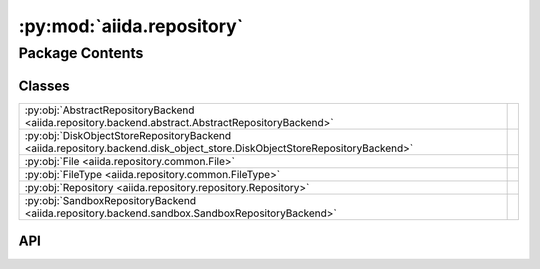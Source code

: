 :py:mod:`aiida.repository`
==========================

.. py:module:: aiida.repository

.. autodoc2-docstring:: aiida.repository
   :renderer: rst
   :allowtitles:

Package Contents
----------------

Classes
~~~~~~~

.. list-table::
   :class: autosummary longtable
   :align: left

   * - :py:obj:`AbstractRepositoryBackend <aiida.repository.backend.abstract.AbstractRepositoryBackend>`
     - .. autodoc2-docstring:: aiida.repository.backend.abstract.AbstractRepositoryBackend
          :renderer: rst
          :summary:
   * - :py:obj:`DiskObjectStoreRepositoryBackend <aiida.repository.backend.disk_object_store.DiskObjectStoreRepositoryBackend>`
     - .. autodoc2-docstring:: aiida.repository.backend.disk_object_store.DiskObjectStoreRepositoryBackend
          :renderer: rst
          :summary:
   * - :py:obj:`File <aiida.repository.common.File>`
     - .. autodoc2-docstring:: aiida.repository.common.File
          :renderer: rst
          :summary:
   * - :py:obj:`FileType <aiida.repository.common.FileType>`
     - .. autodoc2-docstring:: aiida.repository.common.FileType
          :renderer: rst
          :summary:
   * - :py:obj:`Repository <aiida.repository.repository.Repository>`
     - .. autodoc2-docstring:: aiida.repository.repository.Repository
          :renderer: rst
          :summary:
   * - :py:obj:`SandboxRepositoryBackend <aiida.repository.backend.sandbox.SandboxRepositoryBackend>`
     - .. autodoc2-docstring:: aiida.repository.backend.sandbox.SandboxRepositoryBackend
          :renderer: rst
          :summary:

API
~~~

.. py:class:: AbstractRepositoryBackend
   :canonical: aiida.repository.backend.abstract.AbstractRepositoryBackend

   .. autodoc2-docstring:: aiida.repository.backend.abstract.AbstractRepositoryBackend
      :renderer: rst

   .. py:property:: uuid
      :canonical: aiida.repository.backend.abstract.AbstractRepositoryBackend.uuid
      :abstractmethod:
      :type: typing.Optional[str]

      .. autodoc2-docstring:: aiida.repository.backend.abstract.AbstractRepositoryBackend.uuid
         :renderer: rst

   .. py:property:: key_format
      :canonical: aiida.repository.backend.abstract.AbstractRepositoryBackend.key_format
      :abstractmethod:
      :type: typing.Optional[str]

      .. autodoc2-docstring:: aiida.repository.backend.abstract.AbstractRepositoryBackend.key_format
         :renderer: rst

   .. py:method:: initialise(**kwargs) -> None
      :canonical: aiida.repository.backend.abstract.AbstractRepositoryBackend.initialise
      :abstractmethod:

      .. autodoc2-docstring:: aiida.repository.backend.abstract.AbstractRepositoryBackend.initialise
         :renderer: rst

   .. py:property:: is_initialised
      :canonical: aiida.repository.backend.abstract.AbstractRepositoryBackend.is_initialised
      :abstractmethod:
      :type: bool

      .. autodoc2-docstring:: aiida.repository.backend.abstract.AbstractRepositoryBackend.is_initialised
         :renderer: rst

   .. py:method:: erase() -> None
      :canonical: aiida.repository.backend.abstract.AbstractRepositoryBackend.erase
      :abstractmethod:

      .. autodoc2-docstring:: aiida.repository.backend.abstract.AbstractRepositoryBackend.erase
         :renderer: rst

   .. py:method:: is_readable_byte_stream(handle) -> bool
      :canonical: aiida.repository.backend.abstract.AbstractRepositoryBackend.is_readable_byte_stream
      :staticmethod:

      .. autodoc2-docstring:: aiida.repository.backend.abstract.AbstractRepositoryBackend.is_readable_byte_stream
         :renderer: rst

   .. py:method:: put_object_from_filelike(handle: typing.BinaryIO) -> str
      :canonical: aiida.repository.backend.abstract.AbstractRepositoryBackend.put_object_from_filelike

      .. autodoc2-docstring:: aiida.repository.backend.abstract.AbstractRepositoryBackend.put_object_from_filelike
         :renderer: rst

   .. py:method:: _put_object_from_filelike(handle: typing.BinaryIO) -> str
      :canonical: aiida.repository.backend.abstract.AbstractRepositoryBackend._put_object_from_filelike
      :abstractmethod:

      .. autodoc2-docstring:: aiida.repository.backend.abstract.AbstractRepositoryBackend._put_object_from_filelike
         :renderer: rst

   .. py:method:: put_object_from_file(filepath: typing.Union[str, pathlib.Path]) -> str
      :canonical: aiida.repository.backend.abstract.AbstractRepositoryBackend.put_object_from_file

      .. autodoc2-docstring:: aiida.repository.backend.abstract.AbstractRepositoryBackend.put_object_from_file
         :renderer: rst

   .. py:method:: has_objects(keys: typing.List[str]) -> typing.List[bool]
      :canonical: aiida.repository.backend.abstract.AbstractRepositoryBackend.has_objects
      :abstractmethod:

      .. autodoc2-docstring:: aiida.repository.backend.abstract.AbstractRepositoryBackend.has_objects
         :renderer: rst

   .. py:method:: has_object(key: str) -> bool
      :canonical: aiida.repository.backend.abstract.AbstractRepositoryBackend.has_object

      .. autodoc2-docstring:: aiida.repository.backend.abstract.AbstractRepositoryBackend.has_object
         :renderer: rst

   .. py:method:: list_objects() -> typing.Iterable[str]
      :canonical: aiida.repository.backend.abstract.AbstractRepositoryBackend.list_objects
      :abstractmethod:

      .. autodoc2-docstring:: aiida.repository.backend.abstract.AbstractRepositoryBackend.list_objects
         :renderer: rst

   .. py:method:: get_info(detailed: bool = False, **kwargs) -> dict
      :canonical: aiida.repository.backend.abstract.AbstractRepositoryBackend.get_info
      :abstractmethod:

      .. autodoc2-docstring:: aiida.repository.backend.abstract.AbstractRepositoryBackend.get_info
         :renderer: rst

   .. py:method:: maintain(dry_run: bool = False, live: bool = True, **kwargs) -> None
      :canonical: aiida.repository.backend.abstract.AbstractRepositoryBackend.maintain
      :abstractmethod:

      .. autodoc2-docstring:: aiida.repository.backend.abstract.AbstractRepositoryBackend.maintain
         :renderer: rst

   .. py:method:: open(key: str) -> typing.Iterator[typing.BinaryIO]
      :canonical: aiida.repository.backend.abstract.AbstractRepositoryBackend.open

      .. autodoc2-docstring:: aiida.repository.backend.abstract.AbstractRepositoryBackend.open
         :renderer: rst

   .. py:method:: get_object_content(key: str) -> bytes
      :canonical: aiida.repository.backend.abstract.AbstractRepositoryBackend.get_object_content

      .. autodoc2-docstring:: aiida.repository.backend.abstract.AbstractRepositoryBackend.get_object_content
         :renderer: rst

   .. py:method:: iter_object_streams(keys: typing.List[str]) -> typing.Iterator[typing.Tuple[str, typing.BinaryIO]]
      :canonical: aiida.repository.backend.abstract.AbstractRepositoryBackend.iter_object_streams
      :abstractmethod:

      .. autodoc2-docstring:: aiida.repository.backend.abstract.AbstractRepositoryBackend.iter_object_streams
         :renderer: rst

   .. py:method:: get_object_hash(key: str) -> str
      :canonical: aiida.repository.backend.abstract.AbstractRepositoryBackend.get_object_hash

      .. autodoc2-docstring:: aiida.repository.backend.abstract.AbstractRepositoryBackend.get_object_hash
         :renderer: rst

   .. py:method:: delete_objects(keys: typing.List[str]) -> None
      :canonical: aiida.repository.backend.abstract.AbstractRepositoryBackend.delete_objects
      :abstractmethod:

      .. autodoc2-docstring:: aiida.repository.backend.abstract.AbstractRepositoryBackend.delete_objects
         :renderer: rst

   .. py:method:: delete_object(key: str) -> None
      :canonical: aiida.repository.backend.abstract.AbstractRepositoryBackend.delete_object

      .. autodoc2-docstring:: aiida.repository.backend.abstract.AbstractRepositoryBackend.delete_object
         :renderer: rst

.. py:class:: DiskObjectStoreRepositoryBackend(container: disk_objectstore.Container)
   :canonical: aiida.repository.backend.disk_object_store.DiskObjectStoreRepositoryBackend

   Bases: :py:obj:`aiida.repository.backend.abstract.AbstractRepositoryBackend`

   .. autodoc2-docstring:: aiida.repository.backend.disk_object_store.DiskObjectStoreRepositoryBackend
      :renderer: rst

   .. rubric:: Initialization

   .. autodoc2-docstring:: aiida.repository.backend.disk_object_store.DiskObjectStoreRepositoryBackend.__init__
      :renderer: rst

   .. py:method:: __str__() -> str
      :canonical: aiida.repository.backend.disk_object_store.DiskObjectStoreRepositoryBackend.__str__

      .. autodoc2-docstring:: aiida.repository.backend.disk_object_store.DiskObjectStoreRepositoryBackend.__str__
         :renderer: rst

   .. py:property:: uuid
      :canonical: aiida.repository.backend.disk_object_store.DiskObjectStoreRepositoryBackend.uuid
      :type: typing.Optional[str]

      .. autodoc2-docstring:: aiida.repository.backend.disk_object_store.DiskObjectStoreRepositoryBackend.uuid
         :renderer: rst

   .. py:property:: key_format
      :canonical: aiida.repository.backend.disk_object_store.DiskObjectStoreRepositoryBackend.key_format
      :type: typing.Optional[str]

      .. autodoc2-docstring:: aiida.repository.backend.disk_object_store.DiskObjectStoreRepositoryBackend.key_format
         :renderer: rst

   .. py:method:: initialise(**kwargs) -> None
      :canonical: aiida.repository.backend.disk_object_store.DiskObjectStoreRepositoryBackend.initialise

      .. autodoc2-docstring:: aiida.repository.backend.disk_object_store.DiskObjectStoreRepositoryBackend.initialise
         :renderer: rst

   .. py:property:: is_initialised
      :canonical: aiida.repository.backend.disk_object_store.DiskObjectStoreRepositoryBackend.is_initialised
      :type: bool

      .. autodoc2-docstring:: aiida.repository.backend.disk_object_store.DiskObjectStoreRepositoryBackend.is_initialised
         :renderer: rst

   .. py:method:: erase()
      :canonical: aiida.repository.backend.disk_object_store.DiskObjectStoreRepositoryBackend.erase

      .. autodoc2-docstring:: aiida.repository.backend.disk_object_store.DiskObjectStoreRepositoryBackend.erase
         :renderer: rst

   .. py:method:: _put_object_from_filelike(handle: typing.BinaryIO) -> str
      :canonical: aiida.repository.backend.disk_object_store.DiskObjectStoreRepositoryBackend._put_object_from_filelike

      .. autodoc2-docstring:: aiida.repository.backend.disk_object_store.DiskObjectStoreRepositoryBackend._put_object_from_filelike
         :renderer: rst

   .. py:method:: has_objects(keys: typing.List[str]) -> typing.List[bool]
      :canonical: aiida.repository.backend.disk_object_store.DiskObjectStoreRepositoryBackend.has_objects

      .. autodoc2-docstring:: aiida.repository.backend.disk_object_store.DiskObjectStoreRepositoryBackend.has_objects
         :renderer: rst

   .. py:method:: open(key: str) -> typing.Iterator[typing.BinaryIO]
      :canonical: aiida.repository.backend.disk_object_store.DiskObjectStoreRepositoryBackend.open

      .. autodoc2-docstring:: aiida.repository.backend.disk_object_store.DiskObjectStoreRepositoryBackend.open
         :renderer: rst

   .. py:method:: iter_object_streams(keys: typing.List[str]) -> typing.Iterator[typing.Tuple[str, typing.BinaryIO]]
      :canonical: aiida.repository.backend.disk_object_store.DiskObjectStoreRepositoryBackend.iter_object_streams

      .. autodoc2-docstring:: aiida.repository.backend.disk_object_store.DiskObjectStoreRepositoryBackend.iter_object_streams
         :renderer: rst

   .. py:method:: delete_objects(keys: typing.List[str]) -> None
      :canonical: aiida.repository.backend.disk_object_store.DiskObjectStoreRepositoryBackend.delete_objects

      .. autodoc2-docstring:: aiida.repository.backend.disk_object_store.DiskObjectStoreRepositoryBackend.delete_objects
         :renderer: rst

   .. py:method:: list_objects() -> typing.Iterable[str]
      :canonical: aiida.repository.backend.disk_object_store.DiskObjectStoreRepositoryBackend.list_objects

      .. autodoc2-docstring:: aiida.repository.backend.disk_object_store.DiskObjectStoreRepositoryBackend.list_objects
         :renderer: rst

   .. py:method:: get_object_hash(key: str) -> str
      :canonical: aiida.repository.backend.disk_object_store.DiskObjectStoreRepositoryBackend.get_object_hash

      .. autodoc2-docstring:: aiida.repository.backend.disk_object_store.DiskObjectStoreRepositoryBackend.get_object_hash
         :renderer: rst

   .. py:method:: maintain(dry_run: bool = False, live: bool = True, pack_loose: bool = None, do_repack: bool = None, clean_storage: bool = None, do_vacuum: bool = None) -> dict
      :canonical: aiida.repository.backend.disk_object_store.DiskObjectStoreRepositoryBackend.maintain

      .. autodoc2-docstring:: aiida.repository.backend.disk_object_store.DiskObjectStoreRepositoryBackend.maintain
         :renderer: rst

   .. py:method:: get_info(detailed=False) -> typing.Dict[str, typing.Union[int, str, typing.Dict[str, int], typing.Dict[str, float]]]
      :canonical: aiida.repository.backend.disk_object_store.DiskObjectStoreRepositoryBackend.get_info

      .. autodoc2-docstring:: aiida.repository.backend.disk_object_store.DiskObjectStoreRepositoryBackend.get_info
         :renderer: rst

.. py:class:: File(name: str = '', file_type: aiida.repository.common.FileType = FileType.DIRECTORY, key: typing.Union[str, None] = None, objects: typing.Optional[typing.Dict[str, aiida.repository.common.File]] = None)
   :canonical: aiida.repository.common.File

   .. autodoc2-docstring:: aiida.repository.common.File
      :renderer: rst

   .. rubric:: Initialization

   .. autodoc2-docstring:: aiida.repository.common.File.__init__
      :renderer: rst

   .. py:method:: from_serialized(serialized: dict, name='') -> aiida.repository.common.File
      :canonical: aiida.repository.common.File.from_serialized
      :classmethod:

      .. autodoc2-docstring:: aiida.repository.common.File.from_serialized
         :renderer: rst

   .. py:method:: serialize() -> dict
      :canonical: aiida.repository.common.File.serialize

      .. autodoc2-docstring:: aiida.repository.common.File.serialize
         :renderer: rst

   .. py:property:: name
      :canonical: aiida.repository.common.File.name
      :type: str

      .. autodoc2-docstring:: aiida.repository.common.File.name
         :renderer: rst

   .. py:property:: file_type
      :canonical: aiida.repository.common.File.file_type
      :type: aiida.repository.common.FileType

      .. autodoc2-docstring:: aiida.repository.common.File.file_type
         :renderer: rst

   .. py:method:: is_file() -> bool
      :canonical: aiida.repository.common.File.is_file

      .. autodoc2-docstring:: aiida.repository.common.File.is_file
         :renderer: rst

   .. py:method:: is_dir() -> bool
      :canonical: aiida.repository.common.File.is_dir

      .. autodoc2-docstring:: aiida.repository.common.File.is_dir
         :renderer: rst

   .. py:property:: key
      :canonical: aiida.repository.common.File.key
      :type: typing.Union[str, None]

      .. autodoc2-docstring:: aiida.repository.common.File.key
         :renderer: rst

   .. py:property:: objects
      :canonical: aiida.repository.common.File.objects
      :type: typing.Dict[str, aiida.repository.common.File]

      .. autodoc2-docstring:: aiida.repository.common.File.objects
         :renderer: rst

   .. py:method:: __eq__(other) -> bool
      :canonical: aiida.repository.common.File.__eq__

      .. autodoc2-docstring:: aiida.repository.common.File.__eq__
         :renderer: rst

   .. py:method:: __repr__()
      :canonical: aiida.repository.common.File.__repr__

      .. autodoc2-docstring:: aiida.repository.common.File.__repr__
         :renderer: rst

.. py:class:: FileType
   :canonical: aiida.repository.common.FileType

   Bases: :py:obj:`enum.Enum`

   .. autodoc2-docstring:: aiida.repository.common.FileType
      :renderer: rst

   .. py:attribute:: DIRECTORY
      :canonical: aiida.repository.common.FileType.DIRECTORY
      :value: 0

      .. autodoc2-docstring:: aiida.repository.common.FileType.DIRECTORY
         :renderer: rst

   .. py:attribute:: FILE
      :canonical: aiida.repository.common.FileType.FILE
      :value: 1

      .. autodoc2-docstring:: aiida.repository.common.FileType.FILE
         :renderer: rst

.. py:class:: Repository(backend: typing.Optional[aiida.repository.backend.AbstractRepositoryBackend] = None)
   :canonical: aiida.repository.repository.Repository

   .. autodoc2-docstring:: aiida.repository.repository.Repository
      :renderer: rst

   .. rubric:: Initialization

   .. autodoc2-docstring:: aiida.repository.repository.Repository.__init__
      :renderer: rst

   .. py:attribute:: _file_cls
      :canonical: aiida.repository.repository.Repository._file_cls
      :value: None

      .. autodoc2-docstring:: aiida.repository.repository.Repository._file_cls
         :renderer: rst

   .. py:method:: __str__() -> str
      :canonical: aiida.repository.repository.Repository.__str__

      .. autodoc2-docstring:: aiida.repository.repository.Repository.__str__
         :renderer: rst

   .. py:property:: uuid
      :canonical: aiida.repository.repository.Repository.uuid
      :type: typing.Optional[str]

      .. autodoc2-docstring:: aiida.repository.repository.Repository.uuid
         :renderer: rst

   .. py:property:: is_initialised
      :canonical: aiida.repository.repository.Repository.is_initialised
      :type: bool

      .. autodoc2-docstring:: aiida.repository.repository.Repository.is_initialised
         :renderer: rst

   .. py:method:: from_serialized(backend: aiida.repository.backend.AbstractRepositoryBackend, serialized: typing.Dict[str, typing.Any]) -> aiida.repository.repository.Repository
      :canonical: aiida.repository.repository.Repository.from_serialized
      :classmethod:

      .. autodoc2-docstring:: aiida.repository.repository.Repository.from_serialized
         :renderer: rst

   .. py:method:: reset() -> None
      :canonical: aiida.repository.repository.Repository.reset

      .. autodoc2-docstring:: aiida.repository.repository.Repository.reset
         :renderer: rst

   .. py:method:: serialize() -> typing.Dict[str, typing.Any]
      :canonical: aiida.repository.repository.Repository.serialize

      .. autodoc2-docstring:: aiida.repository.repository.Repository.serialize
         :renderer: rst

   .. py:method:: flatten(serialized=Optional[Dict[str, Any]], delimiter: str = '/') -> typing.Dict[str, typing.Optional[str]]
      :canonical: aiida.repository.repository.Repository.flatten
      :classmethod:

      .. autodoc2-docstring:: aiida.repository.repository.Repository.flatten
         :renderer: rst

   .. py:method:: hash() -> str
      :canonical: aiida.repository.repository.Repository.hash

      .. autodoc2-docstring:: aiida.repository.repository.Repository.hash
         :renderer: rst

   .. py:method:: _pre_process_path(path: typing.Optional[aiida.repository.repository.FilePath] = None) -> pathlib.PurePosixPath
      :canonical: aiida.repository.repository.Repository._pre_process_path
      :staticmethod:

      .. autodoc2-docstring:: aiida.repository.repository.Repository._pre_process_path
         :renderer: rst

   .. py:property:: backend
      :canonical: aiida.repository.repository.Repository.backend
      :type: aiida.repository.backend.AbstractRepositoryBackend

      .. autodoc2-docstring:: aiida.repository.repository.Repository.backend
         :renderer: rst

   .. py:method:: set_backend(backend: aiida.repository.backend.AbstractRepositoryBackend) -> None
      :canonical: aiida.repository.repository.Repository.set_backend

      .. autodoc2-docstring:: aiida.repository.repository.Repository.set_backend
         :renderer: rst

   .. py:method:: _insert_file(path: pathlib.PurePosixPath, key: str) -> None
      :canonical: aiida.repository.repository.Repository._insert_file

      .. autodoc2-docstring:: aiida.repository.repository.Repository._insert_file
         :renderer: rst

   .. py:method:: create_directory(path: aiida.repository.repository.FilePath) -> aiida.repository.common.File
      :canonical: aiida.repository.repository.Repository.create_directory

      .. autodoc2-docstring:: aiida.repository.repository.Repository.create_directory
         :renderer: rst

   .. py:method:: get_file_keys() -> typing.List[str]
      :canonical: aiida.repository.repository.Repository.get_file_keys

      .. autodoc2-docstring:: aiida.repository.repository.Repository.get_file_keys
         :renderer: rst

   .. py:method:: get_object(path: typing.Optional[aiida.repository.repository.FilePath] = None) -> aiida.repository.common.File
      :canonical: aiida.repository.repository.Repository.get_object

      .. autodoc2-docstring:: aiida.repository.repository.Repository.get_object
         :renderer: rst

   .. py:method:: get_directory(path: typing.Optional[aiida.repository.repository.FilePath] = None) -> aiida.repository.common.File
      :canonical: aiida.repository.repository.Repository.get_directory

      .. autodoc2-docstring:: aiida.repository.repository.Repository.get_directory
         :renderer: rst

   .. py:method:: get_file(path: aiida.repository.repository.FilePath) -> aiida.repository.common.File
      :canonical: aiida.repository.repository.Repository.get_file

      .. autodoc2-docstring:: aiida.repository.repository.Repository.get_file
         :renderer: rst

   .. py:method:: list_objects(path: typing.Optional[aiida.repository.repository.FilePath] = None) -> typing.List[aiida.repository.common.File]
      :canonical: aiida.repository.repository.Repository.list_objects

      .. autodoc2-docstring:: aiida.repository.repository.Repository.list_objects
         :renderer: rst

   .. py:method:: list_object_names(path: typing.Optional[aiida.repository.repository.FilePath] = None) -> typing.List[str]
      :canonical: aiida.repository.repository.Repository.list_object_names

      .. autodoc2-docstring:: aiida.repository.repository.Repository.list_object_names
         :renderer: rst

   .. py:method:: put_object_from_filelike(handle: typing.BinaryIO, path: aiida.repository.repository.FilePath) -> None
      :canonical: aiida.repository.repository.Repository.put_object_from_filelike

      .. autodoc2-docstring:: aiida.repository.repository.Repository.put_object_from_filelike
         :renderer: rst

   .. py:method:: put_object_from_file(filepath: aiida.repository.repository.FilePath, path: aiida.repository.repository.FilePath) -> None
      :canonical: aiida.repository.repository.Repository.put_object_from_file

      .. autodoc2-docstring:: aiida.repository.repository.Repository.put_object_from_file
         :renderer: rst

   .. py:method:: put_object_from_tree(filepath: aiida.repository.repository.FilePath, path: typing.Optional[aiida.repository.repository.FilePath] = None) -> None
      :canonical: aiida.repository.repository.Repository.put_object_from_tree

      .. autodoc2-docstring:: aiida.repository.repository.Repository.put_object_from_tree
         :renderer: rst

   .. py:method:: is_empty() -> bool
      :canonical: aiida.repository.repository.Repository.is_empty

      .. autodoc2-docstring:: aiida.repository.repository.Repository.is_empty
         :renderer: rst

   .. py:method:: has_object(path: aiida.repository.repository.FilePath) -> bool
      :canonical: aiida.repository.repository.Repository.has_object

      .. autodoc2-docstring:: aiida.repository.repository.Repository.has_object
         :renderer: rst

   .. py:method:: open(path: aiida.repository.repository.FilePath) -> typing.Iterator[typing.BinaryIO]
      :canonical: aiida.repository.repository.Repository.open

      .. autodoc2-docstring:: aiida.repository.repository.Repository.open
         :renderer: rst

   .. py:method:: get_object_content(path: aiida.repository.repository.FilePath) -> bytes
      :canonical: aiida.repository.repository.Repository.get_object_content

      .. autodoc2-docstring:: aiida.repository.repository.Repository.get_object_content
         :renderer: rst

   .. py:method:: delete_object(path: aiida.repository.repository.FilePath, hard_delete: bool = False) -> None
      :canonical: aiida.repository.repository.Repository.delete_object

      .. autodoc2-docstring:: aiida.repository.repository.Repository.delete_object
         :renderer: rst

   .. py:method:: erase() -> None
      :canonical: aiida.repository.repository.Repository.erase

      .. autodoc2-docstring:: aiida.repository.repository.Repository.erase
         :renderer: rst

   .. py:method:: clone(source: aiida.repository.repository.Repository) -> None
      :canonical: aiida.repository.repository.Repository.clone

      .. autodoc2-docstring:: aiida.repository.repository.Repository.clone
         :renderer: rst

   .. py:method:: walk(path: typing.Optional[aiida.repository.repository.FilePath] = None) -> typing.Iterable[typing.Tuple[pathlib.PurePosixPath, typing.List[str], typing.List[str]]]
      :canonical: aiida.repository.repository.Repository.walk

      .. autodoc2-docstring:: aiida.repository.repository.Repository.walk
         :renderer: rst

   .. py:method:: copy_tree(target: typing.Union[str, pathlib.Path], path: typing.Optional[aiida.repository.repository.FilePath] = None) -> None
      :canonical: aiida.repository.repository.Repository.copy_tree

      .. autodoc2-docstring:: aiida.repository.repository.Repository.copy_tree
         :renderer: rst

   .. py:method:: initialise(**kwargs: typing.Any) -> None
      :canonical: aiida.repository.repository.Repository.initialise

      .. autodoc2-docstring:: aiida.repository.repository.Repository.initialise
         :renderer: rst

   .. py:method:: delete() -> None
      :canonical: aiida.repository.repository.Repository.delete

      .. autodoc2-docstring:: aiida.repository.repository.Repository.delete
         :renderer: rst

.. py:class:: SandboxRepositoryBackend(filepath: str | None = None)
   :canonical: aiida.repository.backend.sandbox.SandboxRepositoryBackend

   Bases: :py:obj:`aiida.repository.backend.abstract.AbstractRepositoryBackend`

   .. autodoc2-docstring:: aiida.repository.backend.sandbox.SandboxRepositoryBackend
      :renderer: rst

   .. rubric:: Initialization

   .. autodoc2-docstring:: aiida.repository.backend.sandbox.SandboxRepositoryBackend.__init__
      :renderer: rst

   .. py:method:: __str__() -> str
      :canonical: aiida.repository.backend.sandbox.SandboxRepositoryBackend.__str__

      .. autodoc2-docstring:: aiida.repository.backend.sandbox.SandboxRepositoryBackend.__str__
         :renderer: rst

   .. py:method:: __del__()
      :canonical: aiida.repository.backend.sandbox.SandboxRepositoryBackend.__del__

      .. autodoc2-docstring:: aiida.repository.backend.sandbox.SandboxRepositoryBackend.__del__
         :renderer: rst

   .. py:property:: uuid
      :canonical: aiida.repository.backend.sandbox.SandboxRepositoryBackend.uuid
      :type: str | None

      .. autodoc2-docstring:: aiida.repository.backend.sandbox.SandboxRepositoryBackend.uuid
         :renderer: rst

   .. py:property:: key_format
      :canonical: aiida.repository.backend.sandbox.SandboxRepositoryBackend.key_format
      :type: str | None

      .. autodoc2-docstring:: aiida.repository.backend.sandbox.SandboxRepositoryBackend.key_format
         :renderer: rst

   .. py:method:: initialise(**kwargs) -> None
      :canonical: aiida.repository.backend.sandbox.SandboxRepositoryBackend.initialise

      .. autodoc2-docstring:: aiida.repository.backend.sandbox.SandboxRepositoryBackend.initialise
         :renderer: rst

   .. py:property:: is_initialised
      :canonical: aiida.repository.backend.sandbox.SandboxRepositoryBackend.is_initialised
      :type: bool

      .. autodoc2-docstring:: aiida.repository.backend.sandbox.SandboxRepositoryBackend.is_initialised
         :renderer: rst

   .. py:property:: sandbox
      :canonical: aiida.repository.backend.sandbox.SandboxRepositoryBackend.sandbox

      .. autodoc2-docstring:: aiida.repository.backend.sandbox.SandboxRepositoryBackend.sandbox
         :renderer: rst

   .. py:method:: erase()
      :canonical: aiida.repository.backend.sandbox.SandboxRepositoryBackend.erase

      .. autodoc2-docstring:: aiida.repository.backend.sandbox.SandboxRepositoryBackend.erase
         :renderer: rst

   .. py:method:: _put_object_from_filelike(handle: typing.BinaryIO) -> str
      :canonical: aiida.repository.backend.sandbox.SandboxRepositoryBackend._put_object_from_filelike

      .. autodoc2-docstring:: aiida.repository.backend.sandbox.SandboxRepositoryBackend._put_object_from_filelike
         :renderer: rst

   .. py:method:: has_objects(keys: list[str]) -> list[bool]
      :canonical: aiida.repository.backend.sandbox.SandboxRepositoryBackend.has_objects

      .. autodoc2-docstring:: aiida.repository.backend.sandbox.SandboxRepositoryBackend.has_objects
         :renderer: rst

   .. py:method:: open(key: str) -> typing.Iterator[typing.BinaryIO]
      :canonical: aiida.repository.backend.sandbox.SandboxRepositoryBackend.open

      .. autodoc2-docstring:: aiida.repository.backend.sandbox.SandboxRepositoryBackend.open
         :renderer: rst

   .. py:method:: iter_object_streams(keys: list[str]) -> typing.Iterator[tuple[str, typing.BinaryIO]]
      :canonical: aiida.repository.backend.sandbox.SandboxRepositoryBackend.iter_object_streams

      .. autodoc2-docstring:: aiida.repository.backend.sandbox.SandboxRepositoryBackend.iter_object_streams
         :renderer: rst

   .. py:method:: delete_objects(keys: list[str]) -> None
      :canonical: aiida.repository.backend.sandbox.SandboxRepositoryBackend.delete_objects

      .. autodoc2-docstring:: aiida.repository.backend.sandbox.SandboxRepositoryBackend.delete_objects
         :renderer: rst

   .. py:method:: list_objects() -> typing.Iterable[str]
      :canonical: aiida.repository.backend.sandbox.SandboxRepositoryBackend.list_objects

      .. autodoc2-docstring:: aiida.repository.backend.sandbox.SandboxRepositoryBackend.list_objects
         :renderer: rst

   .. py:method:: maintain(dry_run: bool = False, live: bool = True, **kwargs) -> None
      :canonical: aiida.repository.backend.sandbox.SandboxRepositoryBackend.maintain
      :abstractmethod:

      .. autodoc2-docstring:: aiida.repository.backend.sandbox.SandboxRepositoryBackend.maintain
         :renderer: rst

   .. py:method:: get_info(detailed: bool = False, **kwargs) -> dict
      :canonical: aiida.repository.backend.sandbox.SandboxRepositoryBackend.get_info
      :abstractmethod:

      .. autodoc2-docstring:: aiida.repository.backend.sandbox.SandboxRepositoryBackend.get_info
         :renderer: rst
